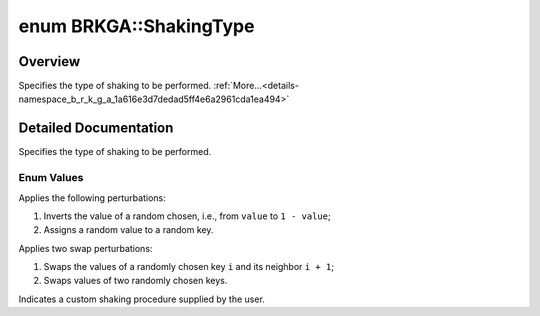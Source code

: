.. index:: pair: enum; ShakingType
.. _doxid-namespace_b_r_k_g_a_1a616e3d7dedad5ff4e6a2961cda1ea494:

enum BRKGA::ShakingType
=======================

Overview
~~~~~~~~

Specifies the type of shaking to be performed. :ref:`More...<details-namespace_b_r_k_g_a_1a616e3d7dedad5ff4e6a2961cda1ea494>`

.. ref-code-block:: cpp
	:class: doxyrest-overview-code-block

	#include <brkga_mp_ipr.hpp>

	enum ShakingType {
	    :ref:`CHANGE<doxid-namespace_b_r_k_g_a_1a616e3d7dedad5ff4e6a2961cda1ea494a421cfd143e450c3f5814a0495409e073>`,
	    :ref:`SWAP<doxid-namespace_b_r_k_g_a_1a616e3d7dedad5ff4e6a2961cda1ea494a46fc23bc4e4d57e5469a39658a6dd3e8>`,
	    :ref:`CUSTOM<doxid-namespace_b_r_k_g_a_1a616e3d7dedad5ff4e6a2961cda1ea494a72baef04098f035e8a320b03ad197818>`,
	};

.. _details-namespace_b_r_k_g_a_1a616e3d7dedad5ff4e6a2961cda1ea494:

Detailed Documentation
~~~~~~~~~~~~~~~~~~~~~~

Specifies the type of shaking to be performed.

Enum Values
-----------

.. index:: pair: enumvalue; CHANGE
.. _doxid-namespace_b_r_k_g_a_1a616e3d7dedad5ff4e6a2961cda1ea494a421cfd143e450c3f5814a0495409e073:

.. ref-code-block:: cpp
	:class: doxyrest-title-code-block

	CHANGE

Applies the following perturbations:

#. Inverts the value of a random chosen, i.e., from ``value`` to ``1 - value``;

#. Assigns a random value to a random key.

.. index:: pair: enumvalue; SWAP
.. _doxid-namespace_b_r_k_g_a_1a616e3d7dedad5ff4e6a2961cda1ea494a46fc23bc4e4d57e5469a39658a6dd3e8:

.. ref-code-block:: cpp
	:class: doxyrest-title-code-block

	SWAP

Applies two swap perturbations:

#. Swaps the values of a randomly chosen key ``i`` and its neighbor ``i + 1``;

#. Swaps values of two randomly chosen keys.

.. index:: pair: enumvalue; CUSTOM
.. _doxid-namespace_b_r_k_g_a_1a616e3d7dedad5ff4e6a2961cda1ea494a72baef04098f035e8a320b03ad197818:

.. ref-code-block:: cpp
	:class: doxyrest-title-code-block

	CUSTOM

Indicates a custom shaking procedure supplied by the user.

